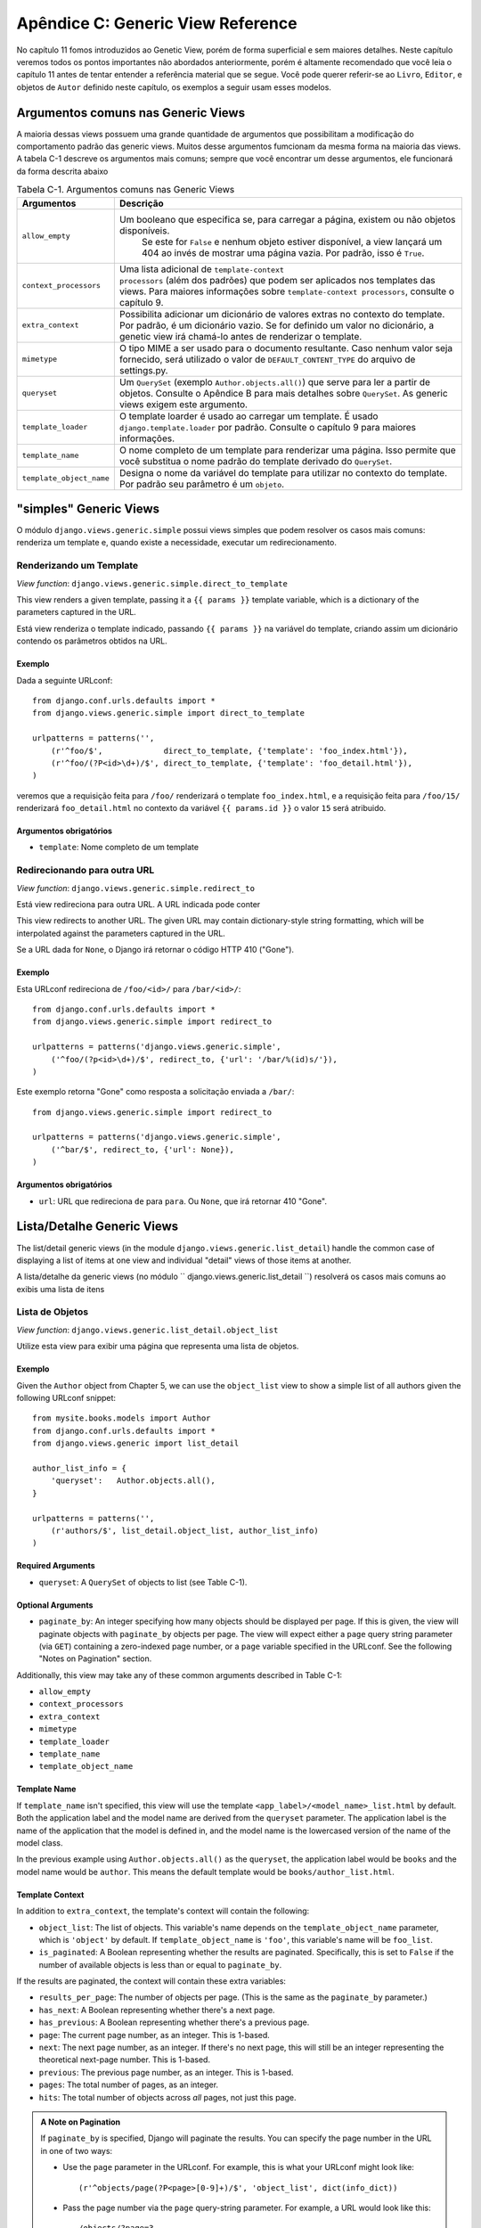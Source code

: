 ==================================
Apêndice C: Generic View Reference
==================================

No capítulo 11 fomos introduzidos ao Genetic View, porém de forma superficial e sem maiores detalhes. Neste capítulo veremos todos os pontos importantes não abordados anteriormente, porém é altamente recomendado que você leia o capítulo 11 antes de tentar entender a referência material que se segue. Você pode querer referir-se ao ``Livro``, ``Editor``, e objetos de ``Autor`` definido neste capítulo, os exemplos a seguir usam esses modelos.


Argumentos comuns nas Generic Views
===================================

A maioria dessas views possuem uma grande quantidade de argumentos que possibilitam a modificação do comportamento padrão das generic views. Muitos desse argumentos fumcionam da mesma forma na maioria das views. A tabela C-1 descreve os argumentos mais comuns; sempre que você encontrar um desse argumentos, ele funcionará da forma descrita abaixo
    
.. table:: Tabela C-1. Argumentos comuns nas Generic Views

    ==========================  ===============================================
    Argumentos                  Descrição
    ==========================  ===============================================
    ``allow_empty``             Um booleano que especifica se, para carregar a          								 página, existem ou não objetos disponíveis.
    							 Se este for ``False`` e nenhum objeto estiver 
      							 disponível, a view lançará um 404 ao invés de 								 mostrar uma página vazia. Por padrão, isso é 								 ``True``.

    ``context_processors``      Uma lista adicional de ``template-context 								 processors`` (além dos padrões) que podem ser 								 aplicados nos templates das views. Para maiores 								 informações sobre ``template-context processors``, 								 consulte o capítulo 9.

    ``extra_context``           Possibilita adicionar um dicionário de valores 								 extras no contexto do template. Por padrão, é um 								 dicionário vazio. Se for definido um valor no 								 dicionário, a genetic view irá chamá-lo antes de 								 renderizar o template.

    ``mimetype``                O tipo MIME a ser usado para o documento 								 resultante. Caso nenhum valor seja fornecido, será 								 utilizado o valor de ``DEFAULT_CONTENT_TYPE`` do 								 arquivo de settings.py.

    ``queryset``                Um ``QuerySet`` (exemplo ``Author.objects.all()``) 								 que serve para ler a partir de objetos. Consulte o 								 Apêndice B para mais detalhes sobre ``QuerySet``. 								 As generic views exigem este argumento.

    ``template_loader``         O template loarder é usado ao carregar um template. 								 É usado ``django.template.loader`` por padrão. 								 Consulte o capítulo 9 para maiores informações.

    ``template_name``           O nome completo de um template para renderizar uma								 página. Isso permite que você substitua o nome								 padrão do template derivado do ``QuerySet``.

    ``template_object_name``    Designa o nome da variável do template para 								 utilizar no contexto do template. Por padrão seu 								 parâmetro é um ``objeto``.
    ==========================  ===============================================

"simples" Generic Views
=======================

O módulo ``django.views.generic.simple`` possui views simples que podem resolver os casos mais comuns: renderiza um template e, quando existe a necessidade, executar um redirecionamento.

Renderizando um Template
-------------------------

*View function*: ``django.views.generic.simple.direct_to_template``

This view renders a given template, passing it a ``{{ params }}`` template
variable, which is a dictionary of the parameters captured in the URL.

Está view renderiza o template indicado, passando ``{{ params }}`` na variável do template, criando assim um dicionário contendo os parâmetros obtidos na URL. 

Exemplo
```````

Dada a seguinte URLconf::

    from django.conf.urls.defaults import *
    from django.views.generic.simple import direct_to_template

    urlpatterns = patterns('',
        (r'^foo/$',             direct_to_template, {'template': 'foo_index.html'}),
        (r'^foo/(?P<id>\d+)/$', direct_to_template, {'template': 'foo_detail.html'}),
    )

veremos que a requisição feita para ``/foo/`` renderizará o template ``foo_index.html``, e a requisição feita para ``/foo/15/`` renderizará ``foo_detail.html`` no contexto da variável ``{{ params.id }}`` o valor ``15`` será atribuido.

Argumentos obrigatórios
```````````````````````

* ``template``: Nome completo de um template


Redirecionando para outra URL
------------------------------

*View function*: ``django.views.generic.simple.redirect_to``

Está view redireciona para outra URL. A URL indicada pode conter 

This view redirects to another URL. The given URL may contain dictionary-style string formatting, which will be interpolated against the parameters captured in the URL.

Se a URL dada for ``None``, o Django irá retornar o código HTTP 410 ("Gone").

Exemplo
```````

Esta URLconf redireciona de ``/foo/<id>/`` para ``/bar/<id>/``::

    from django.conf.urls.defaults import *
    from django.views.generic.simple import redirect_to

    urlpatterns = patterns('django.views.generic.simple',
        ('^foo/(?p<id>\d+)/$', redirect_to, {'url': '/bar/%(id)s/'}),
    )

Este exemplo retorna "Gone" como resposta a solicitação enviada a ``/bar/``::

    from django.views.generic.simple import redirect_to

    urlpatterns = patterns('django.views.generic.simple',
        ('^bar/$', redirect_to, {'url': None}),
    )

Argumentos obrigatórios
```````````````````````

* ``url``: URL que redireciona ``de`` para ``para``. Ou ``None``, que irá retornar 410 "Gone".

Lista/Detalhe Generic Views
===========================

The list/detail generic views (in the module
``django.views.generic.list_detail``) handle the common case of displaying a
list of items at one view and individual "detail" views of those items at
another.

A lista/detalhe da generic views (no módulo `` django.views.generic.list_detail ``) resolverá os casos mais comuns ao exibis uma lista de itens 

Lista de Objetos
----------------

*View function*: ``django.views.generic.list_detail.object_list``

Utilize esta view para exibir uma página que representa uma lista de objetos.

Exemplo
```````

Given the ``Author`` object from Chapter 5, we can use the ``object_list`` view
to show a simple list of all authors given the following URLconf snippet::

    from mysite.books.models import Author
    from django.conf.urls.defaults import *
    from django.views.generic import list_detail

    author_list_info = {
        'queryset':   Author.objects.all(),
    }

    urlpatterns = patterns('',
        (r'authors/$', list_detail.object_list, author_list_info)
    )

Required Arguments
``````````````````

* ``queryset``: A ``QuerySet`` of objects to list (see Table C-1).

Optional Arguments
``````````````````

* ``paginate_by``: An integer specifying how many objects should be
  displayed per page. If this is given, the view will paginate objects with
  ``paginate_by`` objects per page. The view will expect either a ``page``
  query string parameter (via ``GET``) containing a zero-indexed page
  number, or a ``page`` variable specified in the URLconf. See the following
  "Notes on Pagination" section.

Additionally, this view may take any of these common arguments described in
Table C-1:

* ``allow_empty``
* ``context_processors``
* ``extra_context``
* ``mimetype``
* ``template_loader``
* ``template_name``
* ``template_object_name``

Template Name
`````````````

If ``template_name`` isn't specified, this view will use the template
``<app_label>/<model_name>_list.html`` by default. Both the application label and the
model name are derived from the ``queryset`` parameter. The application label is the
name of the application that the model is defined in, and the model name is the
lowercased version of the name of the model class.

In the previous example using ``Author.objects.all()`` as the ``queryset``, the application
label would be ``books`` and the model name would be ``author``. This means
the default template would be ``books/author_list.html``.

Template Context
````````````````

In addition to ``extra_context``, the template's context will contain the following:

* ``object_list``: The list of objects. This variable's name depends on the
  ``template_object_name`` parameter, which is ``'object'`` by default. If
  ``template_object_name`` is ``'foo'``, this variable's name will be
  ``foo_list``.

* ``is_paginated``: A Boolean representing whether the results are
  paginated. Specifically, this is set to ``False`` if the number of
  available objects is less than or equal to ``paginate_by``.

If the results are paginated, the context will contain these extra variables:

* ``results_per_page``: The number of objects per page. (This is the same as
  the ``paginate_by`` parameter.)

* ``has_next``: A Boolean representing whether there's a next page.

* ``has_previous``: A Boolean representing whether there's a previous page.

* ``page``: The current page number, as an integer. This is 1-based.

* ``next``: The next page number, as an integer. If there's no next page,
  this will still be an integer representing the theoretical next-page
  number. This is 1-based.

* ``previous``: The previous page number, as an integer. This is 1-based.

* ``pages``: The total number of pages, as an integer.

* ``hits``: The total number of objects across *all* pages, not just this
  page.

.. admonition:: A Note on Pagination

    If ``paginate_by`` is specified, Django will paginate the results. You can
    specify the page number in the URL in one of two ways:

    * Use the ``page`` parameter in the URLconf. For example, this is what
      your URLconf might look like::

        (r'^objects/page(?P<page>[0-9]+)/$', 'object_list', dict(info_dict))

    * Pass the page number via the ``page`` query-string parameter. For
      example, a URL would look like this::

        /objects/?page=3

    In both cases, ``page`` is 1-based, not 0-based, so the first page would be
    represented as page ``1``.

Detail Views
------------

*View function*: ``django.views.generic.list_detail.object_detail``

This view provides a "detail" view of a single object.

Example
```````

Continuing the previous ``object_list`` example, we could add a detail view for a
given author by modifying the URLconf:

.. parsed-literal::

    from mysite.books.models import Author
    from django.conf.urls.defaults import *
    from django.views.generic import list_detail

    author_list_info = {
        'queryset' :   Author.objects.all(),
    }
    **author_detail_info = {**
        **"queryset" : Author.objects.all(),**
        **"template_object_name" : "author",**
    **}**

    urlpatterns = patterns('',
        (r'authors/$', list_detail.object_list, author_list_info),
        **(r'^authors/(?P<object_id>\d+)/$', list_detail.object_detail, author_detail_info),**
    )

Required Arguments
``````````````````

* ``queryset``: A ``QuerySet`` that will be searched for the object (see Table C-1).

and either

* ``object_id``: The value of the primary-key field for the object.

or

* ``slug``: The slug of the given object. If you pass this field, then the
  ``slug_field`` argument (see the following section) is also required.

Optional Arguments
``````````````````

* ``slug_field``: The name of the field on the object containing the slug.
  This is required if you are using the ``slug`` argument, but it must be
  absent if you're using the ``object_id`` argument.

* ``template_name_field``: The name of a field on the object whose value is
  the template name to use. This lets you store template names in your data.

  In other words, if your object has a field ``'the_template'`` that
  contains a string ``'foo.html'``, and you set ``template_name_field`` to
  ``'the_template'``, then the generic view for this object will use the
  template ``'foo.html'``.

  If the template named by ``template_name_field`` doesn't exist, the one
  named by ``template_name`` is used instead.  It's a bit of a
  brain-bender, but it's useful in some cases.

This view may also take these common arguments (see Table C-1):

* ``context_processors``
* ``extra_context``
* ``mimetype``
* ``template_loader``
* ``template_name``
* ``template_object_name``

Template Name
`````````````

If ``template_name`` and ``template_name_field`` aren't specified, this view
will use the template ``<app_label>/<model_name>_detail.html`` by default.

Template Context
````````````````

In addition to ``extra_context``, the template's context will be as follows:

* ``object``: The object. This variable's name depends on the
  ``template_object_name`` parameter, which is ``'object'`` by default. If
  ``template_object_name`` is ``'foo'``, this variable's name will be
  ``foo``.

Date-Based Generic Views
========================

Date-based generic views are generally used to provide a set of "archive"
pages for dated material. Think year/month/day archives for a newspaper, or a
typical blog archive.

.. admonition:: Tip:

    By default, these views ignore objects with dates in the future.

    This means that if you try to visit an archive page in the future, Django
    will automatically show a 404 ("Page not found") error, even if there are objects
    published that day.

    Thus, you can publish postdated objects that don't appear publicly until
    their desired publication date.

    However, for different types of date-based objects, this isn't appropriate
    (e.g., a calendar of upcoming events). For these views, setting the
    ``allow_future`` option to ``True`` will make the future objects appear (and
    allow users to visit "future" archive pages).

Archive Index
-------------

*View function*: ``django.views.generic.date_based.archive_index``

This view provides a top-level index page showing the "latest" (i.e., most
recent) objects by date.

Example
```````

Say a typical book publisher wants a page of recently published books. Given some
``Book`` object with a ``publication_date`` field, we can use the
``archive_index`` view for this common task:

.. parsed-literal::

    from mysite.books.models import Book
    from django.conf.urls.defaults import *
    from django.views.generic import date_based

    book_info = {
        "queryset"   : Book.objects.all(),
        "date_field" : "publication_date"
    }

    urlpatterns = patterns('',
        (r'^books/$', date_based.archive_index, book_info),
    )

Required Arguments
``````````````````

* ``date_field``: The name of the ``DateField`` or ``DateTimeField`` in the
  ``QuerySet``'s model that the date-based archive should use to determine
  the objects on the page.

* ``queryset``: A ``QuerySet`` of objects for which the archive serves.

Optional Arguments
``````````````````

* ``allow_future``: A Boolean specifying whether to include "future" objects
  on this page, as described in the previous note.

* ``num_latest``: The number of latest objects to send to the template
  context. By default, it's 15.

This view may also take these common arguments (see Table C-1):

* ``allow_empty``
* ``context_processors``
* ``extra_context``
* ``mimetype``
* ``template_loader``
* ``template_name``

Template Name
`````````````

If ``template_name`` isn't specified, this view will use the template
``<app_label>/<model_name>_archive.html`` by default.

Template Context
````````````````

In addition to ``extra_context``, the template's context will be as follows:

* ``date_list``: A list of ``datetime.date`` objects representing all years
  that have objects available according to ``queryset``. These are ordered
  in reverse.

  For example, if you have blog entries from 2003 through 2006, this list
  will contain four ``datetime.date`` objects: one for each of those years.

* ``latest``: The ``num_latest`` objects in the system, in descending order
  by ``date_field``. For example, if ``num_latest`` is ``10``, then
  ``latest`` will be a list of the latest ten objects in ``queryset``.

Year Archives
-------------

*View function*: ``django.views.generic.date_based.archive_year``

Use this view for yearly archive pages. These pages have a list of months in
which objects exists, and they can optionally display all the objects published in
a given year.

Example
```````

Extending the ``archive_index`` example from earlier, we'll add a way to view all
the books published in a given year:

.. parsed-literal::

    from mysite.books.models import Book
    from django.conf.urls.defaults import *
    from django.views.generic import date_based

    book_info = {
        "queryset"   : Book.objects.all(),
        "date_field" : "publication_date"
    }

    urlpatterns = patterns('',
        (r'^books/$', date_based.archive_index, book_info),
        **(r'^books/(?P<year>\d{4})/?$', date_based.archive_year, book_info),**
    )

Required Arguments
``````````````````

* ``date_field``: As for ``archive_index`` (see the previous section).

* ``queryset``: A ``QuerySet`` of objects for which the archive serves.

* ``year``: The four-digit year for which the archive serves (as in our
  example, this is usually taken from a URL parameter).

Optional Arguments
``````````````````

* ``make_object_list``: A Boolean specifying whether to retrieve the full
  list of objects for this year and pass those to the template. If ``True``,
  this list of objects will be made available to the template as
  ``object_list``. (The name ``object_list`` may be different; see the
  information about ``object_list`` in the following "Template Context"
  section.) By default, this is ``False``.

* ``allow_future``: A Boolean specifying whether to include "future" objects
  on this page.

This view may also take these common arguments (see Table C-1):

* ``allow_empty``
* ``context_processors``
* ``extra_context``
* ``mimetype``
* ``template_loader``
* ``template_name``
* ``template_object_name``

Template Name
`````````````

If ``template_name`` isn't specified, this view will use the template
``<app_label>/<model_name>_archive_year.html`` by default.

Template Context
````````````````

In addition to ``extra_context``, the template's context will be as follows:

* ``date_list``: A list of ``datetime.date`` objects representing all months
  that have objects available in the given year, according to ``queryset``,
  in ascending order.

* ``year``: The given year, as a four-character string.

* ``object_list``: If the ``make_object_list`` parameter is ``True``, this
  will be set to a list of objects available for the given year, ordered by
  the date field. This variable's name depends on the
  ``template_object_name`` parameter, which is ``'object'`` by default. If
  ``template_object_name`` is ``'foo'``, this variable's name will be
  ``foo_list``.

  If ``make_object_list`` is ``False``, ``object_list`` will be passed to
  the template as an empty list.

Month Archives
--------------

*View function*: ``django.views.generic.date_based.archive_month``

This view provides monthly archive pages showing all objects for a given month.

Example
```````

Continuing with our example, adding month views should look familiar:

.. parsed-literal::

    urlpatterns = patterns('',
        (r'^books/$', date_based.archive_index, book_info),
        (r'^books/(?P<year>\d{4})/?$', date_based.archive_year, book_info),
        **(**
            **r'^(?P<year>\d{4})/(?P<month>[a-z]{3})/$',**
            **date_based.archive_month,**
            **book_info**
        **),**
    )

Required Arguments
``````````````````

* ``year``: The four-digit year for which the archive serves (a string).

* ``month``: The month for which the archive serves, formatted according to
  the ``month_format`` argument.

* ``queryset``: A ``QuerySet`` of objects for which the archive serves.

* ``date_field``: The name of the ``DateField`` or ``DateTimeField`` in the
  ``QuerySet``'s model that the date-based archive should use to determine
  the objects on the page.

Optional Arguments
``````````````````

* ``month_format``: A format string that regulates what format the ``month``
  parameter uses. This should be in the syntax accepted by Python's
  ``time.strftime``. (See Python's strftime documentation at
  http://docs.python.org/library/time.html#time.strftime.) It's set
  to ``"%b"`` by default, which is a three-letter month abbreviation (i.e.,
  "jan", "feb", etc.). To change it to use numbers, use ``"%m"``.

* ``allow_future``: A Boolean specifying whether to include "future" objects
  on this page, as described in the previous note.

This view may also take these common arguments (see Table C-1):

* ``allow_empty``
* ``context_processors``
* ``extra_context``
* ``mimetype``
* ``template_loader``
* ``template_name``
* ``template_object_name``

Template Name
`````````````

If ``template_name`` isn't specified, this view will use the template
``<app_label>/<model_name>_archive_month.html`` by default.

Template Context
````````````````

In addition to ``extra_context``, the template's context will be as follows:

* ``month``: A ``datetime.date`` object representing the given month.

* ``next_month``: A ``datetime.date`` object representing the first day of
  the next month. If the next month is in the future, this will be ``None``.

* ``previous_month``: A ``datetime.date`` object representing the first day
  of the previous month. Unlike ``next_month``, this will never be ``None``.

* ``object_list``: A list of objects available for the given month. This
  variable's name depends on the ``template_object_name`` parameter, which
  is ``'object'`` by default. If ``template_object_name`` is ``'foo'``, this
  variable's name will be ``foo_list``.

Week Archives
-------------

*View function*: ``django.views.generic.date_based.archive_week``

This view shows all objects in a given week.

.. note::

    For the sake of consistency with Python's built-in date/time handling,
    Django assumes that the first day of the week is Sunday.

Example
```````

.. parsed-literal::

    urlpatterns = patterns('',
        # ...
        **(**
            **r'^(?P<year>\d{4})/(?P<week>\d{2})/$',**
            **date_based.archive_week,**
            **book_info**
        **),**
    )


Required Arguments
``````````````````

* ``year``: The four-digit year for which the archive serves (a string).

* ``week``: The week of the year for which the archive serves (a string).

* ``queryset``: A ``QuerySet`` of objects for which the archive serves.

* ``date_field``: The name of the ``DateField`` or ``DateTimeField`` in the
  ``QuerySet``'s model that the date-based archive should use to determine
  the objects on the page.

Optional Arguments
``````````````````

* ``allow_future``: A Boolean specifying whether to include "future" objects
  on this page, as described in the previous note.

This view may also take these common arguments (see Table C-1):

* ``allow_empty``
* ``context_processors``
* ``extra_context``
* ``mimetype``
* ``template_loader``
* ``template_name``
* ``template_object_name``

Template Name
`````````````

If ``template_name`` isn't specified, this view will use the template
``<app_label>/<model_name>_archive_week.html`` by default.

Template Context
````````````````

In addition to ``extra_context``, the template's context will be as follows:

* ``week``: A ``datetime.date`` object representing the first day of the
  given week.

* ``object_list``: A list of objects available for the given week. This
  variable's name depends on the ``template_object_name`` parameter, which
  is ``'object'`` by default. If ``template_object_name`` is ``'foo'``, this
  variable's name will be ``foo_list``.

Day Archives
------------

*View function*: ``django.views.generic.date_based.archive_day``

This view generates all objects in a given day.

Example
```````

.. parsed-literal::

    urlpatterns = patterns('',
        # ...
        **(**
            **r'^(?P<year>\d{4})/(?P<month>[a-z]{3})/(?P<day>\d{2})/$',**
            **date_based.archive_day,**
            **book_info**
        **),**
    )


Required Arguments
``````````````````

* ``year``: The four-digit year for which the archive serves (a string).

* ``month``: The month for which the archive serves, formatted according to the
  ``month_format`` argument.

* ``day``: The day for which the archive serves, formatted according to the
  ``day_format`` argument.

* ``queryset``: A ``QuerySet`` of objects for which the archive serves.

* ``date_field``: The name of the ``DateField`` or ``DateTimeField`` in the
  ``QuerySet``'s model that the date-based archive should use to determine
  the objects on the page.

Optional Arguments
``````````````````

* ``month_format``: A format string that regulates what format the ``month``
  parameter uses. See the detailed explanation in the "Month Archives"
  section, above.

* ``day_format``: Like ``month_format``, but for the ``day`` parameter. It
  defaults to ``"%d"`` (the day of the month as a decimal number, 01-31).

* ``allow_future``: A Boolean specifying whether to include "future" objects
  on this page, as described in the previous note.

This view may also take these common arguments (see Table C-1):

* ``allow_empty``
* ``context_processors``
* ``extra_context``
* ``mimetype``
* ``template_loader``
* ``template_name``
* ``template_object_name``

Template Name
`````````````

If ``template_name`` isn't specified, this view will use the template
``<app_label>/<model_name>_archive_day.html`` by default.

Template Context
````````````````

In addition to ``extra_context``, the template's context will be as follows:

* ``day``: A ``datetime.date`` object representing the given day.

* ``next_day``: A ``datetime.date`` object representing the next day. If the
  next day is in the future, this will be ``None``.

* ``previous_day``: A ``datetime.date`` object representing the previous day.
  Unlike ``next_day``, this will never be ``None``.

* ``object_list``: A list of objects available for the given day. This
  variable's name depends on the ``template_object_name`` parameter, which
  is ``'object'`` by default. If ``template_object_name`` is ``'foo'``, this
  variable's name will be ``foo_list``.

Archive for Today
-----------------

The ``django.views.generic.date_based.archive_today`` view shows all objects for
*today*. This is exactly the same as ``archive_day``, except the
``year``/``month``/``day`` arguments are not used, and today's date is used
instead.

Example
```````

.. parsed-literal::

    urlpatterns = patterns('',
        # ...
        **(r'^books/today/$', date_based.archive_today, book_info),**
    )


Date-Based Detail Pages
-----------------------

*View function*: ``django.views.generic.date_based.object_detail``

Use this view for a page representing an individual object.

This has a different URL from the ``object_detail`` view; the ``object_detail``
view uses URLs like ``/entries/<slug>/``, while this one uses URLs like
``/entries/2006/aug/27/<slug>/``.

.. note::

    If you're using date-based detail pages with slugs in the URLs, you probably
    also want to use the ``unique_for_date`` option on the slug field to
    validate that slugs aren't duplicated in a single day. See Appendix A for
    details on ``unique_for_date``.

Example
```````

This one differs (slightly) from all the other date-based examples in that we
need to provide either an object ID or a slug so that Django can look up the
object in question.

Since the object we're using doesn't have a slug field, we'll use ID-based URLs.
It's considered a best practice to use a slug field, but in the interest of
simplicity we'll let it go.

.. parsed-literal::

    urlpatterns = patterns('',
        # ...
        **(**
            **r'^(?P<year>\d{4})/(?P<month>[a-z]{3})/(?P<day>\d{2})/(?P<object_id>[\w-]+)/$',**
            **date_based.object_detail,**
            **book_info**
        **),**
    )

Required Arguments
``````````````````

* ``year``: The object's four-digit year (a string).

* ``month``: The object's month, formatted according to the ``month_format``
  argument.

* ``day``: The object's day, formatted according to the ``day_format`` argument.

* ``queryset``: A ``QuerySet`` that contains the object.

* ``date_field``: The name of the ``DateField`` or ``DateTimeField`` in the
  ``QuerySet``'s model that the generic view should use to look up the
  object according to ``year``, ``month``, and ``day``.

You'll also need either:

* ``object_id``: The value of the primary-key field for the object.

or:

* ``slug``: The slug of the given object. If you pass this field, then the
  ``slug_field`` argument (described in the following section) is also
  required.

Optional Arguments
``````````````````

* ``allow_future``: A Boolean specifying whether to include "future" objects
  on this page, as described in the previous note.

* ``day_format``: Like ``month_format``, but for the ``day`` parameter. It
  defaults to ``"%d"`` (the day of the month as a decimal number, 01-31).

* ``month_format``: A format string that regulates what format the ``month``
  parameter uses. See the detailed explanation in the "Month Archives"
  section, above.

* ``slug_field``: The name of the field on the object containing the slug.
  This is required if you are using the ``slug`` argument, but it must be
  absent if you're using the ``object_id`` argument.

* ``template_name_field``: The name of a field on the object whose value is
  the template name to use. This lets you store template names in the data.
  In other words, if your object has a field ``'the_template'`` that
  contains a string ``'foo.html'``, and you set ``template_name_field`` to
  ``'the_template'``, then the generic view for this object will use the
  template ``'foo.html'``.

This view may also take these common arguments (see Table C-1):

* ``context_processors``
* ``extra_context``
* ``mimetype``
* ``template_loader``
* ``template_name``
* ``template_object_name``

Template Name
`````````````

If ``template_name`` and ``template_name_field`` aren't specified, this view
will use the template ``<app_label>/<model_name>_detail.html`` by default.

Template Context
````````````````

In addition to ``extra_context``, the template's context will be as follows:

* ``object``: The object. This variable's name depends on the
  ``template_object_name`` parameter, which is ``'object'`` by default. If
  ``template_object_name`` is ``'foo'``, this variable's name will be
  ``foo``.
